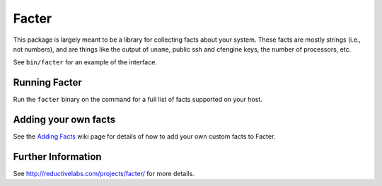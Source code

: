 Facter
======

This package is largely meant to be a library for collecting facts about your
system.  These facts are mostly strings (i.e., not numbers), and are things
like the output of ``uname``, public ssh and cfengine keys, the number of
processors, etc.

See ``bin/facter`` for an example of the interface.

Running Facter
++++++++++++++

Run the ``facter`` binary on the command for a full list of facts supported on your host.

Adding your own facts
+++++++++++++++++++++

See the `Adding Facts`_ wiki page for details of how to add your own custom facts to Facter.
 
Further Information
+++++++++++++++++++

See http://reductivelabs.com/projects/facter/ for more details.

.. _Adding Facts: http://reductivelabs.com/trac/puppet/wiki/AddingFacts
